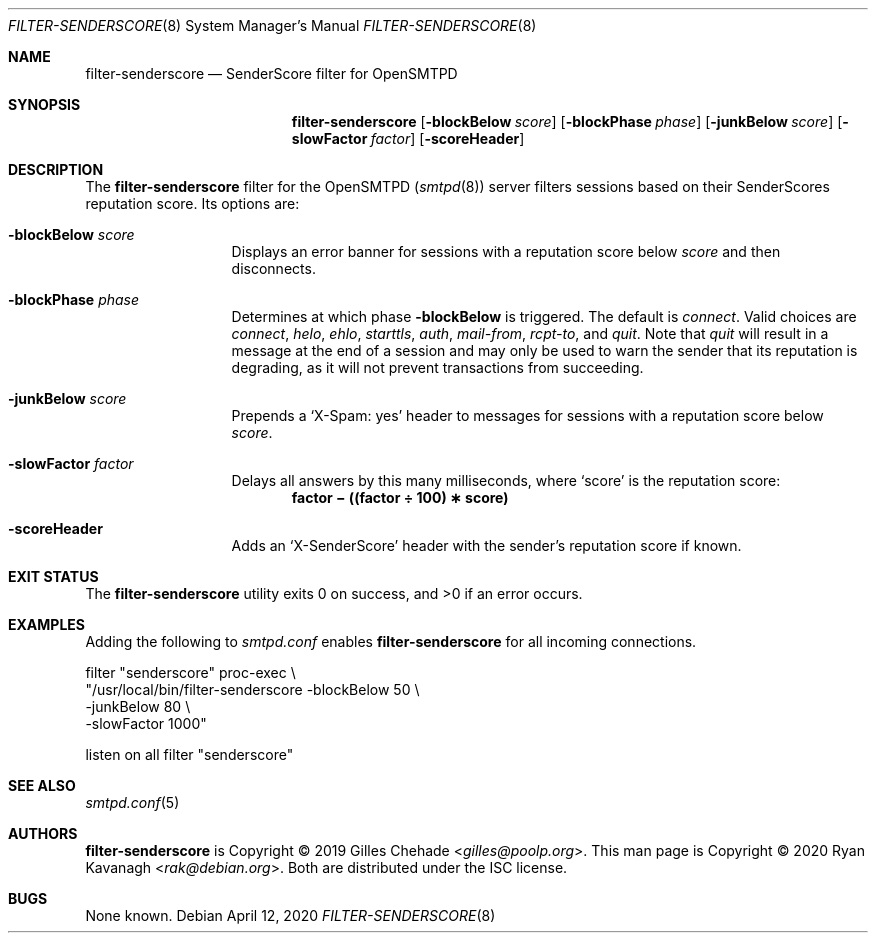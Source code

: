 .\" Copyright (C) 2020 Ryan Kavanagh <rak@debian.org>
.\" All rights reserved.
.\" Permission to use, copy, modify, and distribute this software for any
.\" purpose with or without fee is hereby granted, provided that the above
.\" copyright notice and this permission notice appear in all copies.
.\"
.\" THE SOFTWARE IS PROVIDED "AS IS" AND THE AUTHOR DISCLAIMS ALL WARRANTIES
.\" WITH REGARD TO THIS SOFTWARE INCLUDING ALL IMPLIED WARRANTIES OF
.\" MERCHANTABILITY AND FITNESS. IN NO EVENT SHALL THE AUTHOR BE LIABLE FOR
.\" ANY SPECIAL, DIRECT, INDIRECT, OR CONSEQUENTIAL DAMAGES OR ANY DAMAGES
.\" WHATSOEVER RESULTING FROM LOSS OF USE, DATA OR PROFITS, WHETHER IN AN
.\" ACTION OF CONTRACT, NEGLIGENCE OR OTHER TORTIOUS ACTION, ARISING OUT OF
.\" OR IN CONNECTION WITH THE USE OR PERFORMANCE OF THIS SOFTWARE.
.Dd April 12, 2020
.Dt FILTER-SENDERSCORE 8
.Os
.Sh NAME
.Nm filter-senderscore
.Nd SenderScore filter for OpenSMTPD
.Sh SYNOPSIS
.Nm filter-senderscore
.Op Fl blockBelow Ar score
.Op Fl blockPhase Ar phase
.Op Fl junkBelow  Ar score
.Op Fl slowFactor Ar factor
.Op Fl scoreHeader
.Sh DESCRIPTION
The
.Nm
filter for the OpenSMTPD
.Pq Xr smtpd 8
server filters sessions based on their SenderScores reputation score.
Its options are:
.Bl -tag -width scoreHeader
.It Fl blockBelow Ar score
Displays an error banner for sessions with a reputation score below
.Ar score
and then disconnects.
.It Fl blockPhase Ar phase
Determines at which phase
.Fl blockBelow
is triggered.
The default is
.Ar connect .
Valid choices are
.Ar connect ,
.Ar helo ,
.Ar ehlo ,
.Ar starttls ,
.Ar auth ,
.Ar mail-from ,
.Ar rcpt-to ,
and
.Ar quit .
Note that
.Ar quit
will result in a message at the end of a session and may only be used to warn
the sender that its reputation is degrading, as it will not prevent transactions
from succeeding.
.It Fl junkBelow Ar score
Prepends a
.Ql X-Spam: yes
header to messages for sessions with a reputation score below
.Ar score .
.It Fl slowFactor Ar factor
Delays all answers by this many milliseconds, where
.Ql score
is the reputation score:
.Dl factor \(mi ((factor \(di 100) \(** score)
.It Fl scoreHeader
Adds an
.Ql X-SenderScore
header with the sender's reputation score if known.
.El
.Sh EXIT STATUS
.Ex -std
.Sh EXAMPLES
Adding the following to
.Pa smtpd.conf
enables
.Nm
for all incoming connections.
.Bd -literal
filter "senderscore" proc-exec \\
       "/usr/local/bin/filter-senderscore -blockBelow 50 \\
                                          -junkBelow  80 \\
                                          -slowFactor 1000"

listen on all filter "senderscore"
.Ed
.Sh SEE ALSO
.Xr smtpd.conf 5
.Sh AUTHORS
.Nm
is Copyright \(co 2019
.An -nosplit
.An Gilles Chehade Aq Mt gilles@poolp.org .
This man page is Copyright \(co 2020
.An Ryan Kavanagh Aq Mt rak@debian.org .
Both are distributed under the ISC license.
.Sh BUGS
None known.
